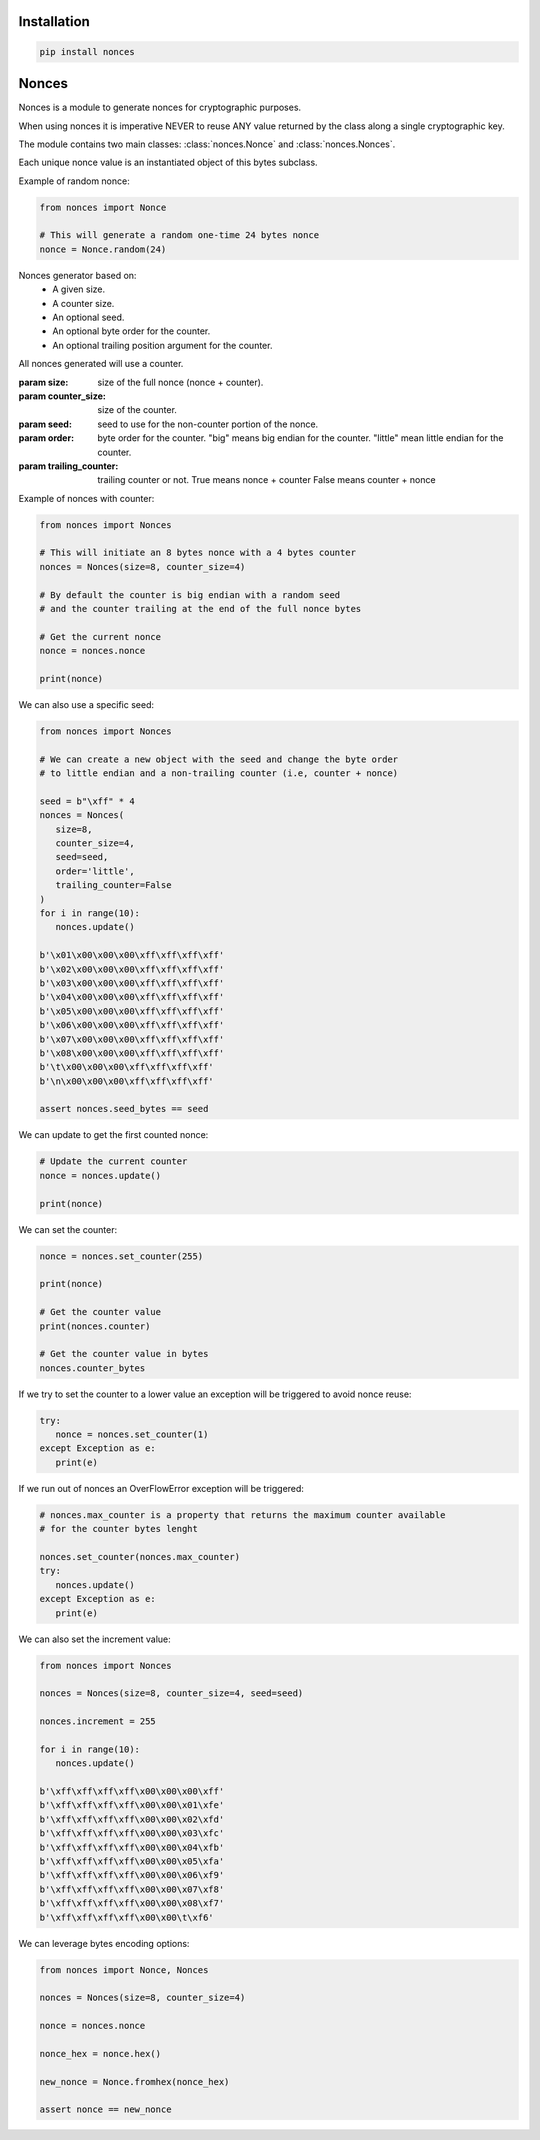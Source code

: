 Installation
============

.. code-block::

      pip install nonces

Nonces
======

.. module:: nonces

Nonces is a module to generate nonces for cryptographic purposes.

When using nonces it is imperative NEVER to reuse ANY value returned by the class
along a single cryptographic key.

The module contains two main classes:
:class:`nonces.Nonce` and
:class:`nonces.Nonces`.

.. class:: Nonce(bytes)
   
   Each unique nonce value is an instantiated object of this bytes subclass.

   .. method:: from_bytes(nonce)
      
      Load a unique nonce value.

      :param nonce: nonce bytes.
      :return: Nonce object.

   .. method:: random(size)
      
      Get random Nonce from a size.

      :param size: size of the nonce.
      :return: Nonce object.

   Example of random nonce:

   .. code-block::

      from nonces import Nonce

      # This will generate a random one-time 24 bytes nonce
      nonce = Nonce.random(24)

.. class:: Nonces(size, counter_size, seed, order, trailing_counter)

   Nonces generator based on:
      - A given size.
      - A counter size.
      - An optional seed.
      - An optional byte order for the counter.
      - An optional trailing position argument for the counter.

   All nonces generated will use a counter.

   :param size: size of the full nonce (nonce + counter).
   :param counter_size: size of the counter.
   :param seed: seed to use for the non-counter portion of the nonce.
   :param order: byte order for the counter.
      "big" means big endian for the counter.
      "little" mean little endian for the counter.
   :param trailing_counter: trailing counter or not.
      True means nonce + counter
      False means counter + nonce

   Example of nonces with counter:

   .. code-block::

      from nonces import Nonces

      # This will initiate an 8 bytes nonce with a 4 bytes counter
      nonces = Nonces(size=8, counter_size=4)

      # By default the counter is big endian with a random seed
      # and the counter trailing at the end of the full nonce bytes

      # Get the current nonce
      nonce = nonces.nonce

      print(nonce)

   We can also use a specific seed:

   .. code-block::

      from nonces import Nonces

      # We can create a new object with the seed and change the byte order
      # to little endian and a non-trailing counter (i.e, counter + nonce)

      seed = b"\xff" * 4
      nonces = Nonces(
         size=8,
         counter_size=4,
         seed=seed,
         order='little',
         trailing_counter=False
      )
      for i in range(10):
         nonces.update()

      b'\x01\x00\x00\x00\xff\xff\xff\xff'
      b'\x02\x00\x00\x00\xff\xff\xff\xff'
      b'\x03\x00\x00\x00\xff\xff\xff\xff'
      b'\x04\x00\x00\x00\xff\xff\xff\xff'
      b'\x05\x00\x00\x00\xff\xff\xff\xff'
      b'\x06\x00\x00\x00\xff\xff\xff\xff'
      b'\x07\x00\x00\x00\xff\xff\xff\xff'
      b'\x08\x00\x00\x00\xff\xff\xff\xff'
      b'\t\x00\x00\x00\xff\xff\xff\xff'
      b'\n\x00\x00\x00\xff\xff\xff\xff'

      assert nonces.seed_bytes == seed

   .. method:: update()

      Update nonce value incrementing counter.

      :raises: OverflowError in case of counter overflow.
      :return: Current nonce.

   We can update to get the first counted nonce:

   .. code-block::
   
      # Update the current counter
      nonce = nonces.update()

      print(nonce)

   .. method:: set_counter(counter)

      Set counter to new value.

      :param counter: counter value.
      :raises: ValueError or AssertionError.
      :return: Current nonce.

   We can set the counter:

   .. code-block::

      nonce = nonces.set_counter(255)

      print(nonce)

      # Get the counter value
      print(nonces.counter)

      # Get the counter value in bytes
      nonces.counter_bytes

   If we try to set the counter to a lower value an exception will be triggered
   to avoid nonce reuse:

   .. code-block::

      try:
         nonce = nonces.set_counter(1)
      except Exception as e:
         print(e)

   If we run out of nonces an OverFlowError exception will be triggered:

   .. code-block::

      # nonces.max_counter is a property that returns the maximum counter available
      # for the counter bytes lenght

      nonces.set_counter(nonces.max_counter)
      try:
         nonces.update()
      except Exception as e:
         print(e)

   .. method:: counter_to_bytes()

      Get counter in bytes.

      :return: Counter bytes


   We can also set the increment value:

   .. code-block::

      from nonces import Nonces

      nonces = Nonces(size=8, counter_size=4, seed=seed)

      nonces.increment = 255

      for i in range(10):
         nonces.update()

      b'\xff\xff\xff\xff\x00\x00\x00\xff'
      b'\xff\xff\xff\xff\x00\x00\x01\xfe'
      b'\xff\xff\xff\xff\x00\x00\x02\xfd'
      b'\xff\xff\xff\xff\x00\x00\x03\xfc'
      b'\xff\xff\xff\xff\x00\x00\x04\xfb'
      b'\xff\xff\xff\xff\x00\x00\x05\xfa'
      b'\xff\xff\xff\xff\x00\x00\x06\xf9'
      b'\xff\xff\xff\xff\x00\x00\x07\xf8'
      b'\xff\xff\xff\xff\x00\x00\x08\xf7'
      b'\xff\xff\xff\xff\x00\x00\t\xf6'

   We can leverage bytes encoding options:

   .. code-block::

      from nonces import Nonce, Nonces

      nonces = Nonces(size=8, counter_size=4)

      nonce = nonces.nonce

      nonce_hex = nonce.hex()

      new_nonce = Nonce.fromhex(nonce_hex)

      assert nonce == new_nonce

   .. attribute:: counter_bytes

      :return: current nonce counter bytes.

   .. attribute:: seed_bytes

      :return: current nonce bytes without counter.

   .. attribute:: nonce

      :return: current nonce.

   .. attribute:: increment

      :return: current increment value.

   .. attribute:: order

      :return: current counter byte order.

   .. attribute:: counter

      :return: current counter value.

   .. attribute:: max_counter

      :return: max counter value.

   .. attribute:: size

      :return: full nonce size.

   .. attribute:: counter_size

      :return: counter size.

   .. attribute:: seed_size

      :return: nonce size without counter.
